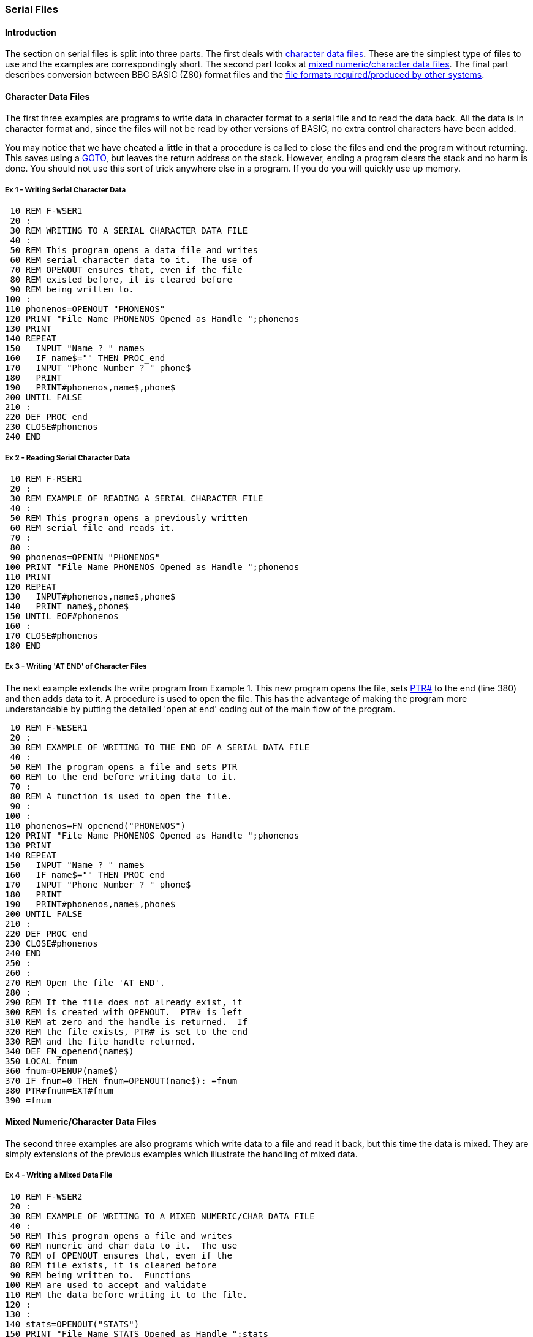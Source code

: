 === [#serialfiles]#Serial Files#

==== [#introduction]#Introduction#

The section on serial files is split into three parts. The first deals with link:#characterfiles[character data files]. These are the simplest type of files to use and the examples are correspondingly short. The second part looks at link:#mixedfiles[mixed numeric/character data files]. The final part describes conversion between BBC BASIC (Z80) format files and the link:#compatible[file formats required/produced by other systems].

==== [#characterfiles]#Character Data Files#

The first three examples are programs to write data in character format to a serial file and to read the data back. All the data is in character format and, since the files will not be read by other versions of BASIC, no extra control characters have been added.

You may notice that we have cheated a little in that a procedure is called to close the files and end the program without returning. This saves using a link:bbckey2.html#goto[GOTO], but leaves the return address on the stack. However, ending a program clears the stack and no harm is done. You should not use this sort of trick anywhere else in a program. If you do you will quickly use up memory.

===== [#example1]#Ex 1 - Writing Serial Character Data#
[source,console]
----
 10 REM F-WSER1
 20 :
 30 REM WRITING TO A SERIAL CHARACTER DATA FILE
 40 :
 50 REM This program opens a data file and writes
 60 REM serial character data to it.  The use of
 70 REM OPENOUT ensures that, even if the file
 80 REM existed before, it is cleared before 
 90 REM being written to.
100 :
110 phonenos=OPENOUT "PHONENOS"
120 PRINT "File Name PHONENOS Opened as Handle ";phonenos
130 PRINT
140 REPEAT
150   INPUT "Name ? " name$
160   IF name$="" THEN PROC_end
170   INPUT "Phone Number ? " phone$
180   PRINT
190   PRINT#phonenos,name$,phone$
200 UNTIL FALSE
210 :
220 DEF PROC_end
230 CLOSE#phonenos
240 END
----

===== [#example2]#Ex 2 - Reading Serial Character Data#
[source,console]
----
 10 REM F-RSER1
 20 :
 30 REM EXAMPLE OF READING A SERIAL CHARACTER FILE
 40 :
 50 REM This program opens a previously written
 60 REM serial file and reads it.
 70 :
 80 :
 90 phonenos=OPENIN "PHONENOS"
100 PRINT "File Name PHONENOS Opened as Handle ";phonenos
110 PRINT
120 REPEAT
130   INPUT#phonenos,name$,phone$
140   PRINT name$,phone$
150 UNTIL EOF#phonenos
160 :
170 CLOSE#phonenos
180 END
----

===== [#example3]#Ex 3 - Writing 'AT END' of Character Files#

The next example extends the write program from Example 1. This new program opens the file, sets link:bbckey4.html#ptr[PTR#] to the end (line 380) and then adds data to it. A procedure is used to open the file. This has the advantage of making the program more understandable by putting the detailed 'open at end' coding out of the main flow of the program.

[source,console]
----
 10 REM F-WESER1
 20 :
 30 REM EXAMPLE OF WRITING TO THE END OF A SERIAL DATA FILE
 40 :
 50 REM The program opens a file and sets PTR
 60 REM to the end before writing data to it.
 70 :
 80 REM A function is used to open the file.
 90 :
100 :
110 phonenos=FN_openend("PHONENOS")
120 PRINT "File Name PHONENOS Opened as Handle ";phonenos
130 PRINT
140 REPEAT
150   INPUT "Name ? " name$
160   IF name$="" THEN PROC_end
170   INPUT "Phone Number ? " phone$
180   PRINT
190   PRINT#phonenos,name$,phone$
200 UNTIL FALSE
210 :
220 DEF PROC_end
230 CLOSE#phonenos
240 END
250 :
260 :
270 REM Open the file 'AT END'.
280 :
290 REM If the file does not already exist, it
300 REM is created with OPENOUT.  PTR# is left
310 REM at zero and the handle is returned.  If
320 REM the file exists, PTR# is set to the end
330 REM and the file handle returned.
340 DEF FN_openend(name$)
350 LOCAL fnum
360 fnum=OPENUP(name$)
370 IF fnum=0 THEN fnum=OPENOUT(name$): =fnum
380 PTR#fnum=EXT#fnum
390 =fnum
----

==== [#mixedfiles]#Mixed Numeric/Character Data Files#

The second three examples are also programs which write data to a file and read it back, but this time the data is mixed. They are simply extensions of the previous examples which illustrate the handling of mixed data.

===== [#example4]#Ex 4 - Writing a Mixed Data File#

[source,console]
----
 10 REM F-WSER2
 20 :
 30 REM EXAMPLE OF WRITING TO A MIXED NUMERIC/CHAR DATA FILE
 40 :
 50 REM This program opens a file and writes
 60 REM numeric and char data to it.  The use
 70 REM of OPENOUT ensures that, even if the
 80 REM file exists, it is cleared before
 90 REM being written to.  Functions
100 REM are used to accept and validate
110 REM the data before writing it to the file.
120 :
130 :
140 stats=OPENOUT("STATS")
150 PRINT "File Name STATS Opened as Handle ";stats
160 PRINT
170 REPEAT
180   name$=FN_name
190   IF name$="" THEN PROC_end
200   age=FN_age
210   height=FN_height
220   sex$=FN_sex
230   PRINT
240   PRINT#stats,name$,age,height,sex$
250 UNTIL FALSE
260 :
270 DEF PROC_end
280 PRINT "The file is ";EXT#stats;" bytes long"
290 CLOSE#stats
300 END
310 :
320 :
330 REM Accept a name from the keyboard and make
340 REM sure it consists only of spaces and
350 REM upper or lower case characters. Leading
360 REM spaces are ignored on input.
370 :
380 DEF FN_name
390 LOCAL name$,FLAG,n
400 REPEAT
410   FLAG=TRUE
420   INPUT "Name ? " name$
430   IF name$="" THEN 490
440   FOR I=1 TO LEN(name$)
450     n=ASC(MID$(name$,I,1))
460     IF NOT(n=32 OR n>64 AND n<91 OR n>96 AND n<123) THEN FLAG=FALSE
470   NEXT
480   IF NOT FLAG THEN PRINT "No funny characters please !!!"
490 UNTIL FLAG
500 =name$
510 :
520 :
530 REM Accept the age from the keyboard and
540 REM round to one place of decimals.  Ages
550 REM of 0 or less, or 150 or more are
560 REM considere dto be in error.
570 DEF FN_age
580 LOCAL age
590 REPEAT
600   INPUT "What age ? " age
610   IF age<=0 OR age >=150 THEN PRINT "No impossible ages please !!!"
620 UNTIL age>0 AND age<150
630 =INT(age*10+.5)/10
640 :
650 :
660 REM Accept the height in centimetres from
670 REM the keyboard and round to an integer.
680 REM Heights of 50 or less and 230 or more
690 REM are considered to be in error.
700 DEF FN_height
710 LOCAL height
720 REPEAT
730   INPUT "Height in centimetres ? " height
740   IF height<=50 OR height>=230 THEN PRINT "Very funny !!!"
750 UNTIL height>50 AND height<230
760 =INT(height+.5)
770 :
780 :
790 REM Accept the sex from the keyboard.  Only
800 REM words beginning with upper or lower case
810 REM M or F are OK.  The returned string is
820 REM truncated to 1 character.
830 DEF FN_sex
840 LOCAL sex$,FLAG
850 REPEAT
860   FLAG=TRUE
870   INPUT "Male or Female - M or F ? " sex$
880   IF sex$<>"" THEN sex$=CHR$(ASC(MID$(sex$,1,1)) AND 95)
890   IF sex$<>"M" AND sex$<>"F" THEN FLAG=FALSE
900   IF NOT FLAG THEN PRINT "No more sex(es) please !!!"
910 UNTIL FLAG
920 =sex$
----

===== [#example5]#Ex 5 - Reading a Mixed Data File#

[source,console]
----
 10 REM F-RSER2
 20 :
 30 REM EXAMPLE OF READING FROM A MIXED NUMERIC/CHAR DATA FILE
 40 :
 50 REM This program opens a file and reads
 60 REM numeric and character data from it.
 70 :
 80 :
 90 stats=OPENIN("STATS")
100 PRINT "File Name STATS Opened as Handle ";stats
110 PRINT
120 REPEAT
130   INPUT#stats,name$,age,height,sex$
140   PRINT "Name ";name$
150   PRINT "Age ";age
160   PRINT "Height in centimetres ";height
170   IF sex$="M" THEN PRINT "Male" ELSE PRINT "Female"
180   PRINT
190 UNTIL EOF#stats
200 :
210 CLOSE#stats
220 END
----

===== [#example6]#Ex 6 - Writing 'AT END' of Mixed Files#

This example is similar to Example 3, but for a mixed data file.

[source,console]
----
  10 REM F-WESER2
  20 :
  30 REM EXAMPLE OF WRITING AT THE END OF A
  40 REM MIXED NUMERIC/CHAR DATA FILE
  50 :
  60 REM This program opens a file, sets PTR
  70 REM to its end and then writes numeric and
  80 REM character data to it.
  90 :
 100 REM Functions are used to accept and
 110 REM validate the data before writing it to
 120 REM the file.
 130 :
 140 stats=FN_open("STATS")
 150 PRINT "File Name STATS Opened as Handle ";stats
 160 PRINT
 170 REPEAT
 180   name$=FN_name
 190   IF name$="" THEN PROC_end
 200   age=FN_age
 210   height=FN_height
 220   sex$=FN_sex
 230   PRINT
 240   PRINT#stats,name$,age,height,sex$
 250 UNTIL FALSE
 260 :
 270 DEF PROC_end
 280 PRINT "The file is ";EXT#stats;" bytes long"
 290 CLOSE#stats
 300 END
 310 :
 320 :
 330 REM Open the file.  If it exists, set PTR#
 340 REM to vthe end and return the handle.  If
 350 REM it does not exist, open it, leave PTR#
 360 REM as it is and return the file handle.
 370 DEF FN_open(name$)
 380 LOCAL fnum
 390 fnum=OPENUP(name$)
 400 IF fnum=0 THEN fnum=OPENOUT(name$): =fnum
 410 PTR#fnum=EXT#fnum
 420 =fnum
 430 :
 440 :
 450 REM Accept a name from the keyboard and make
 460 REM sure it consists of spaces and upper or
 470 REM lower case characters.  Leading spaces
 480 REM are automatically ignored on input.
 490 DEF FN_name
 500 LOCAL name$,FLAG,n
 510 REPEAT
 520   FLAG=TRUE
 530   INPUT "Name ? " name$
 540   IF name$="" THEN 600
 550   FOR I=1 TO LEN(name$)
 560     n=ASC(MID$(name$,I,1))
 570     IF NOT(n=32 OR n>64 AND n<91 OR n>96 AND n<123) THEN FLAG=FALSE
 580  NEXT
 590   IF NOT FLAG THEN PRINT "No funny characters please !!!"
 600 UNTIL FLAG
 610 =name$
 620 :
 630 :
 640 REM Accept the age from the keyboard and
 650 REM round to one place of decimals. Ages of
 660 REM 0 or less or 150 or more are in error.
 670 :
 680 DEF FN_age
 690 LOCAL age
 700 REPEAT
 710   INPUT "What age ? " age
 720   IF age<=0 OR age >=150 THEN PRINT "No impossible ages please !!!"
 730 UNTIL age>0 AND age<150
 740 =INT(age*10+.5)/10
 750 :
 760 :
 770 REM Accept the height in centimetres from
 780 REM the keyboard and round to an integer.
 790 REM Heights of 50 or less or 230 or more
 800 REM are in error.
 810 DEF FN_height
 820 LOCAL height
 830 REPEAT
 840   INPUT "Height in centimetres ? " height
 850   IF height<=50 OR height>=230 THEN PRINT "Very funny !!!"
 860 UNTIL height>50 AND height<230
 870 =INT(height+.5)
 880 :
 890 :
 900 REM Accept the sex from the keyboard.  Only
 910 REM words beginning with upper or lower
 920 REM case M or F are valid.  The returned
 930 REM string is truncated to 1 character.
 940 DEF FN_sex
 950 LOCAL sex$,FLAG
 960 REPEAT
 970   FLAG=TRUE
 980   INPUT "Male or Female - M or F ? " sex$
 990   IF sex$<>"" THEN sex$=CHR$(ASC(MID$(sex$,1,1)) AND 95)
1000   IF sex$<>"M" AND sex$<>"F" THEN FLAG=FALSE
1010   IF NOT FLAG THEN PRINT "No more sex(es) please !!!"
1020 UNTIL FLAG
1030 =sex$
----

==== [#compatible]#Compatible Data Files#

The next example tackles the problem of writing files which will be compatible with other versions of BASIC. The most common format for serial files is as follows:

* Data is written to the file as ASCII characters.
* Data items are separated by commas.
* Records are terminated by the two characters CR and LF.
* The file is terminated by a Control Z (&1A).

The example program accepts data from the keyboard and writes it to a file in the above format.

===== [#example7]#Ex 7 - Writing a Compatible Data File#

[source,console]
----
  10 REM F-WSTD
  20 :
  30 REM EXAMPLE OF WRITING A COMPATIBLE FILE
  40 :
  50 REM This program opens a file and writes
  60 REM numeric and character data to it in a
  70 REM compatible format.  Numerics are changed
  80 REM to strings before they are written and
  90 REM the data items are separated by commas.
 100 REM Each record is terminated by CR LF and
 110 REM the file is terminated by a Control Z.
 120 :
 130 REM Functions are used to accept and
 140 REM validate the data before writing it to
 150 REM the file.
 160 :
 170 record$=STRING$(100," "): REM Reserve room for the longest
 180 name$=STRING$(20," "): REM record necessary.
 190 : REM It saves on string space.
 200 compat=OPENOUT("COMPAT")
 210 PRINT "File Name COMPAT Opened as Handle ";compat
 220 PRINT
 230 REPEAT
 240   name$=FN_name
 250   IF name$="" THEN PROC_end
 260   age=FN_age
 270   height=FN_height
 280   sex$=FN_sex
 290   PRINT
 300   record$=name$+","+STR$(age)+","+STR$(height)+","+sex$
 310   PRINT#compat,record$
 320   BPUT#compat,&0A
 330 UNTIL FALSE
 340 :
 350 DEF PROC_end
 360 BPUT#compat,&1A
 370 CLOSE#compat
 380 END
 390 :
 400 :
 410 REM Accept a name from the keyboard and make
 420 REM sure it consists only of spaces and
 430 REM upper or lower case characters. Leading
 440 REM spaces are ignored on input.
 450 :
 460 DEF FN_name
 470 LOCAL name$,FLAG,n
 480 REPEAT
 490   FLAG=TRUE
 500   INPUT "Name ? " name$
 510   IF name$="" THEN 570
 520   FOR I=1 TO LEN(name$)
 530     n=ASC(MID$(name$,I,1))
 540     IF NOT(n=32 OR n>64 AND n<91 OR n>96 AND n<123) THEN FLAG=TRUE
 550   NEXT
 560   IF NOT FLAG THEN PRINT "No funny characters please !!!"
 570 UNTIL FLAG
 580 =name$
 590 :
 600 :
 610 REM Accept the age from the keyboard and
 620 REM round to one place of decimals.  Ages
 630 REM of 0 or less or 150 or more are
 640 REM considered to be in error.
 650 DEF FN_age
 660 LOCAL age
 670 REPEAT
 680   INPUT "What age ? " age
 690   IF age<=0 OR age >=150 THEN PRINT "No impossible ages please !!!"
 700 UNTIL age>0 AND age<150
 710 =INT(age*10+.5)/10
 720 :
 730 :
 740 REM Accept the height in centimetres from
 750 REM the keyboard and round to an integer.
 760 REM Heights of 50 or less and 230 or more
 770 REM are considered to be in error.
 780 DEF FN_height
 790 LOCAL height
 800 REPEAT
 810   INPUT "Height in centimetres ? " height
 820   IF height<=50 OR height>=230 THEN PRINT "Very funny !!!"
 830 UNTIL height>50 AND height<230
 840 =INT(height+.5)
 850 :
 860 :
 870 REM Accept the sex from the keyboard. Only
 880 REM words beginning with upper or lower
 890 REM case M or F are valid.  The returned
 900 REM string is truncated to 1 character.
 910 DEF FN_sex
 920 LOCAL sex$,FLAG
 930 REPEAT
 940   FLAG=TRUE
 950   INPUT "Male or Female - M or F ? " sex$
 960   IF sex$<>"" THEN sex$=CHR$(ASC(MID$(sex$,1,1)) AND 95)
 970   IF sex$<>"M" AND sex$<>"F" THEN FLAG=FALSE
 980   IF NOT FLAG THEN PRINT "No more sex(es) please !!!"
 990 UNTIL FLAG
1000 =sex$
----

===== [#example8]#Ex 8 - Reading a Compatible Data File#

The last example in this section reads a file written in the above format and strips off the extraneous characters. The file is read character by character and the appropriate action taken. This is a simple example of how BBC BASIC (Z80) can be used to manipulate any CP/M-80 file by processing it on a character by character basis.

[source,console]
----
 10 REM F-RSTD
 20 :
 30 REM EXAMPLE OF READING A COMPATIBLE FILE
 40 :
 50 REM This program opens a data file and reads
 60 REM numeric and character data from it.  The
 70 REM data is read a byte at a time and the
 80 REM appropriate action taken depending on
 90 REM whether it is a character, a comma, or
100 REM a control char.
110 compat=OPENUP("COMPAT")
120 PRINT "File Name COMPAT Opened as Handle ";compat
130 PRINT
140 REPEAT
150   name$=FN_read
160   PRINT "Name ";name$
170   age=VAL(FN_read)
180   PRINT "Age ";age
190   height=VAL(FN_read)
200   PRINT "Height in centimetres ";height
210   sex$=FN_read
220   IF sex$="M" THEN PRINT "Male" ELSE PRINT "Female"
230   PRINT
240 UNTIL FALSE
250 :
260 :
270 REM Read a data item from the file.  Treat
280 REM commas and CRs as data item terminators
290 REM and Control Z as the file terminator.
300 REM Since we are not interested in reading a
310 REM record at a time, the record terminator
320 REM CR LF is of no special interest to us.
330 REM We use the CR, along with commas, as a
332 REM data item separator and discard the LF.
334 :
340 DEF FN_read
350 LOCAL data$,byte$,byte
360 data$=""
370 REPEAT
380   byte=BGET#compat
390   IF byte=&1A OR EOF#compat THEN CLOSE#compat: END
400   IF NOT(byte=&0A OR byte=&0D OR byte=&2C) THEN data$=data$+CHR$(byte)
410 UNTIL byte=&0D OR byte=&2C
420 =data$
----


